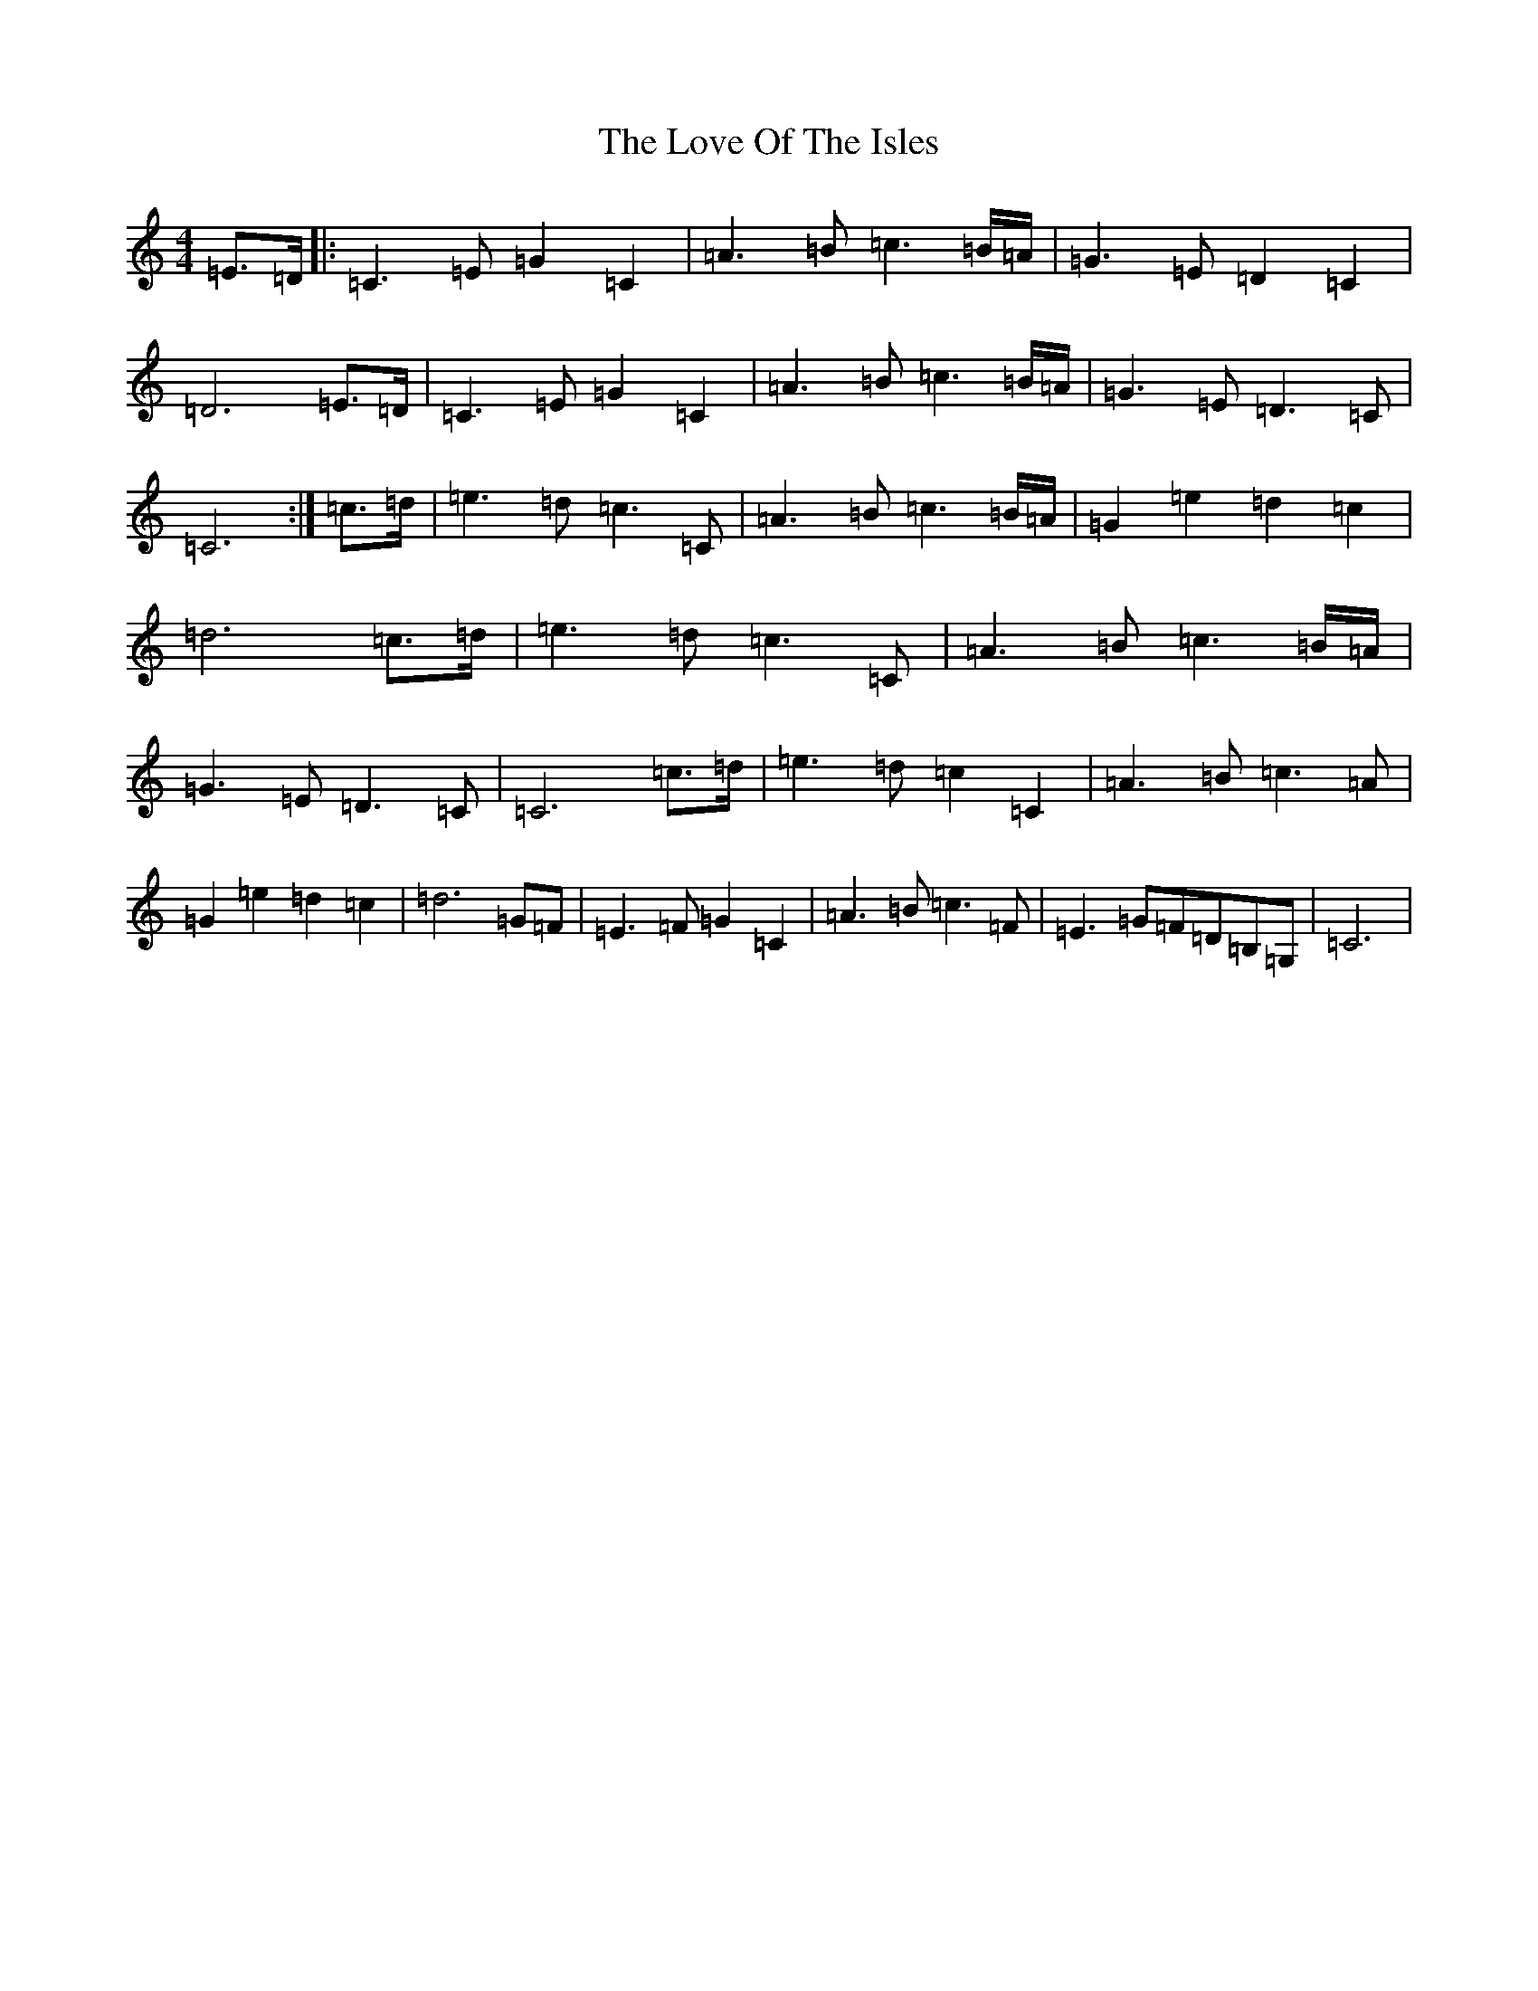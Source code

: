 X: 12854
T: Love Of The Isles, The
S: https://thesession.org/tunes/8878#setting8878
R: reel
M:4/4
L:1/8
K: C Major
=E>=D|:=C3=E=G2=C2|=A3=B=c3=B/2=A/2|=G3=E=D2=C2|=D6=E>=D|=C3=E=G2=C2|=A3=B=c3=B/2=A/2|=G3=E=D3=C|=C6:|=c>=d|=e3=d=c3=C|=A3=B=c3=B/2=A/2|=G2=e2=d2=c2|=d6=c>=d|=e3=d=c3=C|=A3=B=c3=B/2=A/2|=G3=E=D3=C|=C6=c>=d|=e3=d=c2=C2|=A3=B=c3=A|=G2=e2=d2=c2|=d6=G=F|=E3=F=G2=C2|=A3=B=c3=F|=E3=G=F=D=B,=G,|=C6|